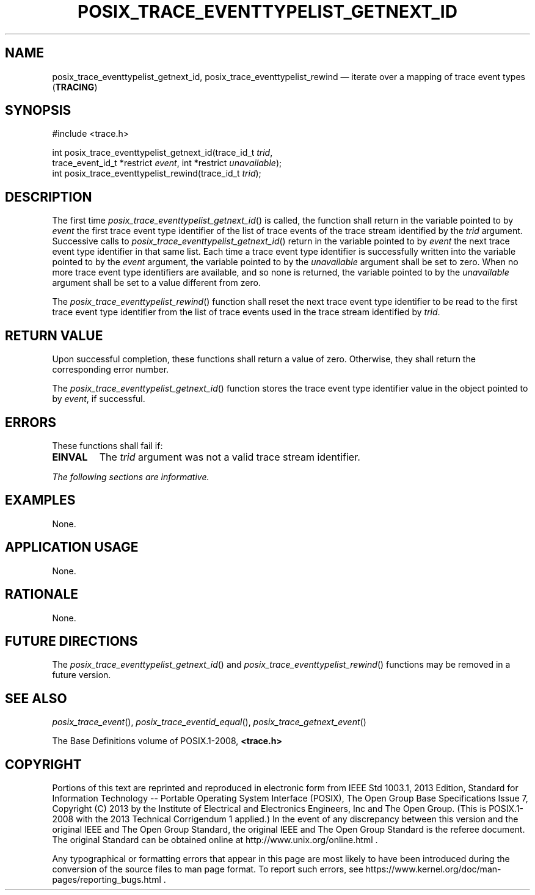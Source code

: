 '\" et
.TH POSIX_TRACE_EVENTTYPELIST_GETNEXT_ID "3" 2013 "IEEE/The Open Group" "POSIX Programmer's Manual"

.SH NAME
posix_trace_eventtypelist_getnext_id,
posix_trace_eventtypelist_rewind
\(em iterate over a mapping of trace event types
(\fBTRACING\fP)
.SH SYNOPSIS
.LP
.nf
#include <trace.h>
.P
int posix_trace_eventtypelist_getnext_id(trace_id_t \fItrid\fP,
    trace_event_id_t *restrict \fIevent\fP, int *restrict \fIunavailable\fP);
int posix_trace_eventtypelist_rewind(trace_id_t \fItrid\fP);
.fi
.SH DESCRIPTION
The first time
\fIposix_trace_eventtypelist_getnext_id\fR()
is called, the function shall return in the variable pointed to by
.IR event
the first trace event type identifier of the list of trace events of
the trace stream identified by the
.IR trid
argument. Successive calls to
\fIposix_trace_eventtypelist_getnext_id\fR()
return in the variable pointed to by
.IR event
the next trace event type identifier in that same list. Each time a
trace event type identifier is successfully written into the variable
pointed to by the
.IR event
argument, the variable pointed to by the
.IR unavailable
argument shall be set to zero. When no more trace event type
identifiers are available, and so none is returned, the variable
pointed to by the
.IR unavailable
argument shall be set to a value different from zero.
.P
The
\fIposix_trace_eventtypelist_rewind\fR()
function shall reset the next trace event type identifier to be read to
the first trace event type identifier from the list of trace events
used in the trace stream identified by
.IR trid .
.SH "RETURN VALUE"
Upon successful completion, these functions shall return a value of
zero. Otherwise, they shall return the corresponding error number.
.P
The
\fIposix_trace_eventtypelist_getnext_id\fR()
function stores the trace event type identifier value in the object
pointed to by
.IR event ,
if successful.
.SH ERRORS
These functions shall fail if:
.TP
.BR EINVAL
The
.IR trid
argument was not a valid trace stream identifier.
.LP
.IR "The following sections are informative."
.SH EXAMPLES
None.
.SH "APPLICATION USAGE"
None.
.SH RATIONALE
None.
.SH "FUTURE DIRECTIONS"
The
\fIposix_trace_eventtypelist_getnext_id\fR()
and
\fIposix_trace_eventtypelist_rewind\fR()
functions may be removed in a future version.
.SH "SEE ALSO"
.ad l
.IR "\fIposix_trace_event\fR\^(\|)",
.IR "\fIposix_trace_eventid_equal\fR\^(\|)",
.IR "\fIposix_trace_getnext_event\fR\^(\|)"
.ad b
.P
The Base Definitions volume of POSIX.1\(hy2008,
.IR "\fB<trace.h>\fP"
.SH COPYRIGHT
Portions of this text are reprinted and reproduced in electronic form
from IEEE Std 1003.1, 2013 Edition, Standard for Information Technology
-- Portable Operating System Interface (POSIX), The Open Group Base
Specifications Issue 7, Copyright (C) 2013 by the Institute of
Electrical and Electronics Engineers, Inc and The Open Group.
(This is POSIX.1-2008 with the 2013 Technical Corrigendum 1 applied.) In the
event of any discrepancy between this version and the original IEEE and
The Open Group Standard, the original IEEE and The Open Group Standard
is the referee document. The original Standard can be obtained online at
http://www.unix.org/online.html .

Any typographical or formatting errors that appear
in this page are most likely
to have been introduced during the conversion of the source files to
man page format. To report such errors, see
https://www.kernel.org/doc/man-pages/reporting_bugs.html .
